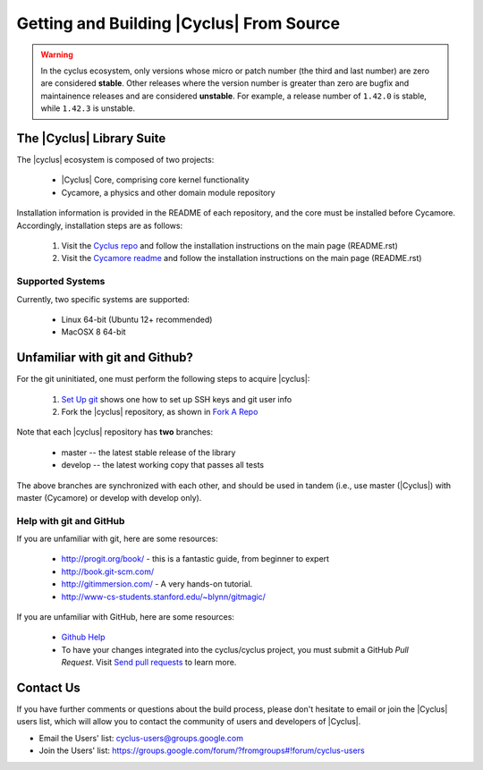 Getting and Building |Cyclus| From Source
=========================================

.. warning::

    In the cyclus ecosystem, only versions whose micro or patch number
    (the third and last number) are zero  are considered **stable**.
    Other releases where the version number is greater than zero are
    bugfix and maintainence releases and are considered **unstable**.
    For example, a release number of ``1.42.0`` is stable, while
    ``1.42.3`` is unstable.


The |Cyclus| Library Suite
--------------------------
The |cyclus| ecosystem is composed of two projects:

  * |Cyclus| Core, comprising core kernel functionality
  * Cycamore, a physics and other domain module repository

Installation information is provided in the README of each repository, and the
core must be installed before Cycamore. Accordingly, installation steps are as
follows:

  #. Visit the `Cyclus repo <https://github.com/cyclus/cyclus>`_ and follow the
     installation instructions on the main page (README.rst)
  #. Visit the `Cycamore readme <https://github.com/cyclus/cycamore>`_ and
     follow the installation instructions on the main page (README.rst)

Supported Systems
~~~~~~~~~~~~~~~~~

Currently, two specific systems are supported:

  * Linux 64-bit (Ubuntu 12+ recommended)
  * MacOSX 8 64-bit

Unfamiliar with git and Github?
-------------------------------

For the git uninitiated, one must perform the following steps to acquire |cyclus|:

  #. `Set Up git`_ shows one how to set up SSH keys and git user info
  #. Fork the |cyclus| repository, as shown in `Fork A Repo`_

Note that each |cyclus| repository has **two** branches:

  * master -- the latest stable release of the library
  * develop -- the latest working copy that passes all tests

The above branches are synchronized with each other, and should be used in tandem
(i.e., use master (|Cyclus|) with master (Cycamore) or develop with develop only).

.. _`Set Up git`: http://help.github.com/linux-set-up-git/

.. _`Fork A Repo`: http://help.github.com/fork-a-repo/

Help with git and GitHub
~~~~~~~~~~~~~~~~~~~~~~~~

If you are unfamiliar with git, here are some resources:

  * http://progit.org/book/ - this is a fantastic guide, from beginner to expert
  * http://book.git-scm.com/
  * http://gitimmersion.com/ - A very hands-on tutorial.
  * http://www-cs-students.stanford.edu/~blynn/gitmagic/

If you are unfamiliar with GitHub, here are some resources:

  * `Github Help`_

  * To have your changes integrated into the cyclus/cyclus project, you must
    submit a GitHub *Pull Request*.  Visit `Send pull requests`_ to learn more.

.. _`Github Help`: http://help.github.com

.. _`Send pull requests`: http://help.github.com/send-pull-requests/

Contact Us
----------

If you have further comments or questions about the build process, please don't
hesitate to email or join the |Cyclus| users list, which will allow you to contact
the community of users and developers of |Cyclus|.

* Email the Users' list: cyclus-users@groups.google.com
* Join the Users' list: https://groups.google.com/forum/?fromgroups#!forum/cyclus-users
